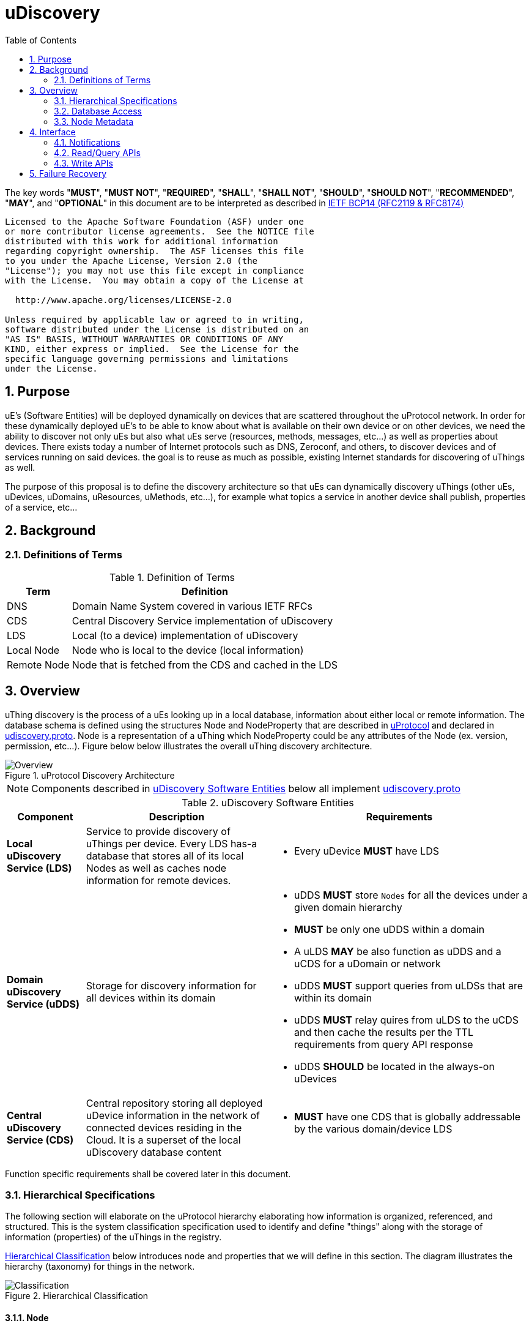 = uDiscovery
:toc:
:sectnums:

The key words "*MUST*", "*MUST NOT*", "*REQUIRED*", "*SHALL*", "*SHALL NOT*", "*SHOULD*", "*SHOULD NOT*", "*RECOMMENDED*", "*MAY*", and "*OPTIONAL*" in this document are to be interpreted as described in https://www.rfc-editor.org/info/bcp14[IETF BCP14 (RFC2119 & RFC8174)]

----
Licensed to the Apache Software Foundation (ASF) under one
or more contributor license agreements.  See the NOTICE file
distributed with this work for additional information
regarding copyright ownership.  The ASF licenses this file
to you under the Apache License, Version 2.0 (the
"License"); you may not use this file except in compliance
with the License.  You may obtain a copy of the License at

  http://www.apache.org/licenses/LICENSE-2.0

Unless required by applicable law or agreed to in writing,
software distributed under the License is distributed on an
"AS IS" BASIS, WITHOUT WARRANTIES OR CONDITIONS OF ANY
KIND, either express or implied.  See the License for the
specific language governing permissions and limitations
under the License.
----

== Purpose

uE's (Software Entities) will be deployed dynamically on devices that are scattered throughout the uProtocol network. In order for these dynamically deployed uE's to be able to know about what is available on their own device or on other devices, we need the ability to discover not only uEs but also what uEs serve (resources, methods, messages, etc...) as well as properties about devices. There exists today a number of Internet protocols such as DNS, Zeroconf, and others, to discover devices and of services running on said devices. the goal is to reuse as much as possible, existing Internet standards for discovering of uThings as well.

The purpose of this proposal is to define the discovery architecture so that uEs can dynamically discovery uThings (other uEs, uDevices, uDomains, uResources, uMethods, etc...), for example what topics a service in another device shall publish, properties of a service, etc...


== Background
=== Definitions of Terms
.Definition of Terms
[%autowidth]
[cols=",",options="header",]
|===
|Term |Definition
|DNS |Domain Name System covered in various IETF RFCs
|CDS |Central Discovery Service implementation of uDiscovery
|LDS |Local (to a device) implementation of uDiscovery
|Local Node |Node who is local to the device (local information)
|Remote Node |Node that is fetched from the CDS and cached in the LDS
|===


== Overview

uThing discovery is the process of a uEs looking up in a local database, information about either local or remote information. The database schema is defined using the structures Node and NodeProperty that are described in link:../../README.adoc[uProtocol] and declared in https://github.com/eclipse-uprotocol/uprotocol-core-api/blob/main/src/main/proto/core/udiscovery/v2/udiscovery.proto[udiscovery.proto]. Node is a representation of a uThing which NodeProperty could be any attributes of the Node (ex. version, permission, etc...). Figure below below illustrates the overall uThing discovery architecture.

.uProtocol Discovery Architecture
image::overview.drawio.svg[Overview]

NOTE: Components described in <<udiscovery-ues>> below all implement https://github.com/eclipse-uprotocol/uprotocol-core-api/blob/main/src/main/proto/core/udiscovery/v2/udiscovery.proto[udiscovery.proto]


.uDiscovery Software Entities
[#udiscovery-ues]
[width="100%",cols="15%,35%,50%",options="header"]]
|===
|Component |Description |Requirements

|*Local uDiscovery Service (LDS)*
|Service to provide discovery of uThings per device. Every LDS has-a database that stores all of its local Nodes as well as caches node information for remote devices.
a|* Every uDevice *MUST* have LDS

| *Domain uDiscovery Service (uDDS)*
| Storage for discovery information for all devices within its domain
a|
* uDDS *MUST* store `Nodes` for all the devices under a given domain hierarchy
* *MUST* be only one uDDS within a domain
* A uLDS *MAY* be also function as uDDS and a uCDS for a uDomain or network
* uDDS *MUST* support queries from uLDSs that are within its domain
* uDDS *MUST* relay quires from uLDS to the uCDS and then cache the results per the TTL requirements from query API response
* uDDS *SHOULD* be located in the always-on uDevices

|*Central uDiscovery Service (CDS)*
|Central repository storing all deployed uDevice information in the network of connected devices residing in the Cloud. It is a superset of the local uDiscovery database content
a|
* *MUST* have one CDS that is globally addressable by the various domain/device LDS
|===

Function specific requirements shall be covered later in this document.

=== Hierarchical Specifications

The following section will elaborate on the uProtocol hierarchy elaborating how information is organized, referenced, and structured. This is the system classification specification used to identify and define "things" along with the storage of information (properties) of the uThings in the registry.

<<img-hierarchical>> below introduces node and properties that we will define in this section. The diagram illustrates the hierarchy (taxonomy) for things in the network.


.Hierarchical Classification
[#img-hierarchical]
image::hierarchical.drawio.svg[Classification]


==== Node

Nodes are addressable uThings like device, service, topics, etc.... Each node has-a list of properties as well as 0-n child nodes. The declarations of nodes and properties can be found in the https://github.com/eclipse-uprotocol/uprotocol-core-api/blob/main/src/main/proto/core/udiscovery/v2/udiscovery.proto[udiscovery.proto], the snippet is below:


.Node & Property Definitions
[source]
----
// Typedef for a node properties. A node property can be any one of the types
// defined below
message PropertyValue {
  oneof attr {
    bool u_boolean = 1;       // Boolean
    int32 u_integer = 2;      // Integer
    string u_string = 3;      // String
    bytes u_bytes = 4;        // Raw Bytes
    string u_uri = 5;         // A URI
    google.protobuf.Timestamp u_timestamp = 6;  // Timestamp
  }
}

// Node can be domain, device, service, resource, method, etc...
message Node {
  // URI pointing to this node
  string uri = 1;

  // List of child nodes under this node
  repeated Node nodes = 2;

  // List of node properties
  map <string, PropertyValue>  properties = 3;

  // The node type
  Type type = 4;


  // What is the uThing (stored in Node) type. This is used to more easily
  // identify the Node rather than parsing from uri and inferring the type
  enum Type {
    INVALID = 0;    // Invalid node type
    DOMAIN = 1;     // uDomain
    DEVICE = 2;     // uDevice
    ENTITY = 3;     // uEntity (uE)
	VERSION = 9; 	// uE Version
    TOPIC = 4;      // uE Topic
    METHOD = 5;     // uE Method
    MESSAGE = 6;    // uE Message
	RESOURCE = 7;   // uE Resource
    USER = 8;       // User Information
  }
}
----


* The Node `uri` field *MUST* follow the URI specifications defined in uProtocol Specifications
** UE_VERSION *MUST* contain MAJOR
** UE_VERSION *MUST NOT* contain MINOR and PATCH

Table below lists example URIs for the various node types in the database hierarchy.

.Example URIs
[cols=",",options="header",]
|===
|Node Type |Example
|domain |up://UDOMAIN
|device |up://UDEVICE.UDOMAIN
|ue |up://UDEVICE.UDOMAIN/UE_NAME
|ue_version |up://UDEVICE.UDOMAIN/UE_NAME/UE_VERSION
|topic |up://UDEVICE.UDOMAIN/UE_NAME/UE_VERSION/RESOURCE#MESSAGE
|resource |up://UDEVICE.UDOMAIN/UE_NAME/UE_VERSION/RESOURCE
|message |up://UDEVICE.UDOMAIN/UE_NAME/UE_VERSION/#MESSAGE
|method |up://UDEVICE.UDOMAIN/UE_NAME/UE_VERSION/rpc.METHOD
|===

====  Markup Language

* YAML *SHALL* be used as the standard format for human-readable files (defining resources, services, properties, etc...)
* JSON *SHALL* be used as the runtime (machine-readable) markup language

==== Naming Conventions

* Identifiers nodes, and service names *SHALL* use lowercase a-z with underscore between words
* The service and resource names *SHALL* use lowercase a-z with underscore between words
* Interface (APIs) and event names *SHALL* use camel case notation starting with a capital letter. It is recommended to use only A-Z, a-z and 0-9 in node names
* Resources *SHALL* have a singular name (ex door, sunroof, etc.)

NOTE: Please see https://protobuf.dev/programming-guides/style/[Protobuf Style Guide] for more details


==== Properties

A property is a name-value pair of information associated with an uThing.

* Reserved property names (required for the protocol) *MUST* be added to link:../../../../src/main/proto/options.proto[options.proto]

Services can declare any non-reserved identifier in their own proto files.

NOTE: It is *STRONGLY RECOMMENDED* to scope your property names to avoid namespace collision


=== Database Access

The uDiscovery service, through the query and update APIs, allows any uE to discover or change the contents of the local and central databases. Given that we obviously do not want any uE to access anything in the database, we need to build in safety checks that are validated in both the local and central discovery service.

==== Policy

Table below outlines the database access policies written like network firewall rules (top to bottom). The rules will be broken down for specific rules for the LDS vs CDS.

===== All Components
* *MUST* block access by default

===== uLDS
* *MUST* allow local uE to read or write its own Node as well as its children Nodes
* *MUST* allow local uE to read Nodes that it has associated link:../../../up-l2/permissions.adoc[permissions] to do so
* Fetched Nodes *MUST* be cached per ttl requirements

===== uDDS
* *MUST* allow uLDS to read or write its own Node or its children Nodes
* Fetched Nodes *MUST* be cached per ttl requirements

===== uCDS
* *MUST* allow uDDS to read or write its own Node or its children Nodes

|3 | |
|4 | |*MUST* allow LDS to read additional uDevice Nodes that are within its scope Scoping (or grouping) of devices shall be defined in a later version of this specification


=== Node Metadata

Node metadata are stored outside the Node structure and describe the Node itself (freshness, etc...).

NOTE: How the metadata is stored in the database is implementation dependent, we will merely explain the metadata attributes and their purpose in this section


.Node Metadata Definition
|===
|Attribute |Type |RFC2119 |Description

|ttl |int32 |*REQUIRED* |Time-to-Live. How long (in milliseconds) the Node is valid for before it is outdated and needs to be refreshed. When the value is -1 the Node is considered to be valid forever. A Node is expired when the following is true:  \begin\{array}\{l}\displaystyle expired = t_\{current} > t_\{last_updated} + ttl\end\{array}
|last_updated |Timestamp |*REQUIRED* |Last time the content of the Node has changed (been written)
|last_accessed |Timestamp |*OPTIONAL* |The last time the Node was read (accessed) from a FindNodes() API call
|inactive |bool |*REQUIRED* |The Node has been tagged as inactive through the DeleteNode() API call
|===

API requirements related to Node metadata shall be covered in the subsequent section.

== Interface

In the following section we will explain the various APIs and interfaces that are defined in uDiscovery and their requirements. Interface definitions (input and output parameters, etc...) are covered in the link:../../../../src/main/proto/core/udiscovery/v2/udiscovery.proto[udiscovery.proto].

=== Notifications

Notifications are used for replicating information between uLDS, uDDS, and uCDS, and to notify local uEs if/when the content of the database has changed for various reasons such as:

* Installation of a new service version
* Change in property values
* Updates to device configurations
* etc...

In order for uEs to receive notifications, the uE calls the uDiscovery API `RegisterForNotifications()` passing `NotificationsRequest` message that includes the list of URIs that it would like to be notified of changes, and a value of how deep in the tree should the change notification be sent. When the depth field is set to -1 or not present, the notifications shall be sent for changes to all children nodes. Below are a few high level requirements for uDiscovery notifications:

* uE *MUST* be permitted to receive the notification (access the node). Permission is granted if the node is public or per [Appendix: Code-Based uE Access Permissions (CAPs)]
* Notifications *MUST* be sent on the topic `/core.udiscovery/2/nodes#Notification`

* uCDS *MUST* only allow notification registration from uDDS, and uDDS registration from uLDS

NOTE: uCDS or uDDS MAY allow local notification registration when it is also acting as a uLDS for the local device

* uLDS *MUST* only accept registration for Node Updates from local uEs or from the CDS and *MUST NOT* accept notification registration from other uDevices uEs



NOTE: Dynamic discovery of the CDS is out of scope at the time of writing of this specification and as such the CDS authority is known to the LDS. The CDS does not need to call `RegisterForNotifications()`, the LDS simply sends the notification event to the CDS.

==== Registration

When a uE wants to be notified of changes to Nodes for either local or remote devices, the uE calls RegisterForNotifications() passing the list of URIs of said nodes. Figure below illustrates the usage of the notification registration API.

.Registration for Notifications
image:notifications.svg[Notifications]

===  Read/Query APIs

Query APIs are used to lookup content in the database, either to resolve URIs (to be used by applications) or to fetch content of a database.

* Any uE *MAY* call the query APIs defined in the sections below
* *MUST NOT* return Nodes that are flagged as `inactive`
* Remote Nodes that have `expired` *MUST* be refreshed to the CDS
* Locally `expired` Nodes *MUST NOT* be returned in a query

==== URI Resolution: LookupUri()

Used by any uEs to find service instance location, and its current version. What is returned is a list of Uri strings of fully qualified uris. The lookup searches the node database to find instances that match the search criteria.

.Lookup URI
image:lookup_uri.svg[LookupURI]

==== Find Node

Figure below illustrates the flows for performing a query to the LDS. An _empty node_, shown in the figure below, is a node with only the URI populated and is returned from LDS and CDS when the node is not found. The _empty node_ is used by the LDS to know that a node does not exist in the CDS and we do not need to keep querying the same node.

* *MUST* update `last_accessed` Node attribute when API is called

.Find Node
image:find_node.svg[FindNode]

=== Write APIs

uDiscovery includes a set of APIs that allows uEs to change the content of the database. We will explain each APIs functions in the following section.

* *MUST* only allow uEs to update their own Node
* When `ttl` is not specified, *MUST* assume -1 (live forever)
* *MUST* verify caller has write permission to update, add, or delete a Node
* *MUST* verify caller has write permission the parent node when adding or deleting a Node
* *MUST* set the Node's `last_updated` to the current time when a write API is called

Additional CDS Requirements:

* LDS *SHALL* ONLY be permitted to update Node information for which the uDevice that the LDS runs on is in the list of ancestors of the Node.

==== Updating a Node

Below is the sequence when a change happens in the database
.Updating Nodes
image:update_nodes.svg["Update Nodes"]

==== Adding Node(s)

Below we shall give an example of a service called `uOTA` that will install a new service called `uService` to `Device1` illustrating how the `AddNodes()` API could be used. We will also show how the Update notification is sent to two observers; local uApp and the CDS (a remote observer).

.Add Nodes
image:add_nodes.svg[Add Nodes]


==== Deleting Node(s)

DeleteNode() API informs uDiscovery to tag a Node to be inactive. that the Node is no longer active Below shall provide an example of a service called `uOTA` that shall remove a service called `uService` from `Device1` illustrating how the `DeleteNode()` API can be used to remove a uE. We will also show how the Update notification is sent to two observers; a local uApp and the CDS (remote observer).

.Delete Node
image:delete_node.svg[Delete Node]


== Failure Recovery

In the event that the databases between the CDS and LDS becomes out of sync, the duscovery service components (uLDS, uDDS, uCDS) *MAY* fetch the contents using `FindNodes()` API.
